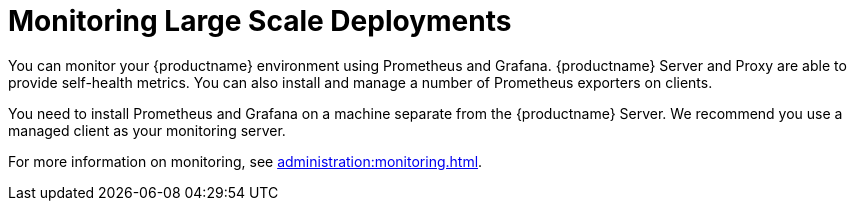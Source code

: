 [[lsd-monitoring]]
= Monitoring Large Scale Deployments


You can monitor your {productname} environment using Prometheus and Grafana.
{productname} Server and Proxy are able to provide self-health metrics.
You can also install and manage a number of Prometheus exporters on clients.

ifeval::[{suma-content} == true]
Prometheus and Grafana packages are included in the {productname} Client Tools for {sle}{nbsp}12, {sle}{nbsp}15, {rhel}{nbsp}7, {rhel}{nbsp}8 and openSUSE 15.x.
endif::[]

ifeval::[{uyuni-content} == true]
Prometheus and Grafana packages are included in the {productname} Client Tools for {sle}{nbsp}12, {sle}{nbsp}15, {centos}{nbsp}7, {centos}{nbsp}8 and openSUSE 15.x.
endif::[]

You need to install Prometheus and Grafana on a machine separate from the {productname} Server.
We recommend you use a managed client as your monitoring server.

For more information on monitoring, see xref:administration:monitoring.adoc[].
